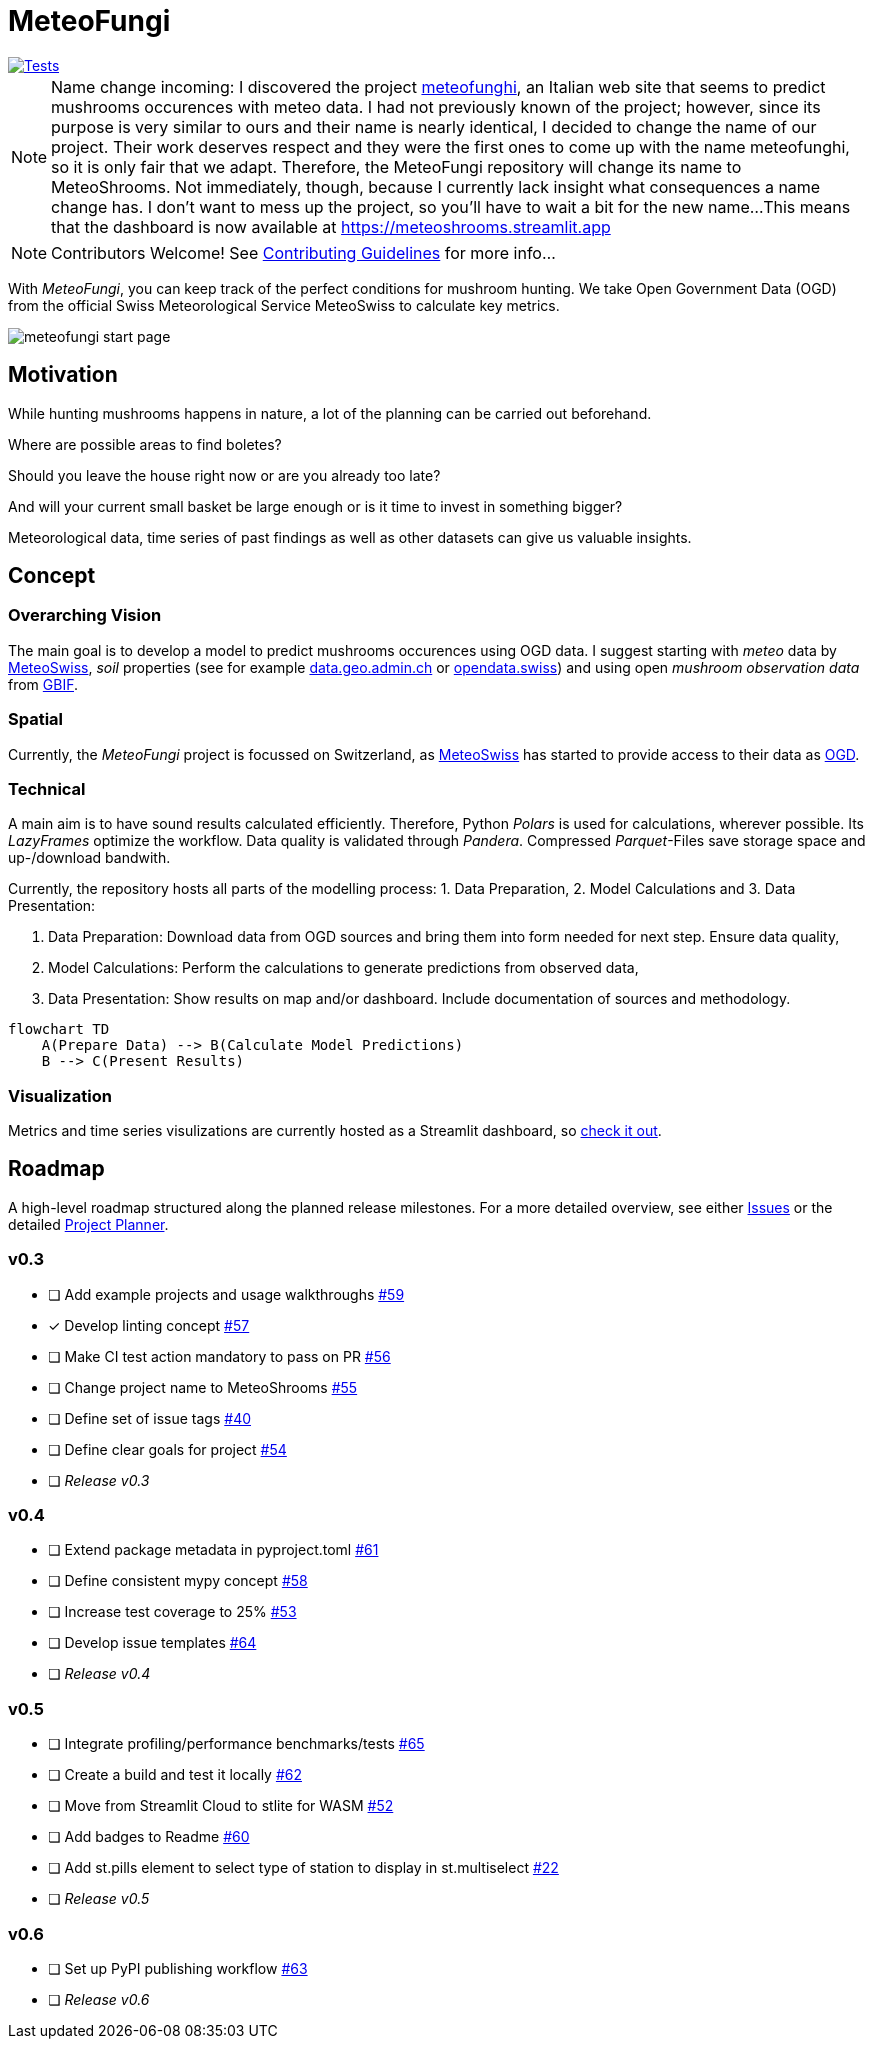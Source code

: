 = MeteoFungi

image::https://github.com/networkscientist/meteofungi/actions/workflows/run_tests_ci.yml/badge.svg["Tests",link=https://github.com/networkscientist/meteofungi/actions/workflows/run_tests_ci.yml]

:toc: auto
:icons: font

ifdef::env-github[]
:tip-caption: :bulb:
:note-caption: :information_source:
:important-caption: :heavy_exclamation_mark:
:caution-caption: :fire:
:warning-caption: :warning:
endif::[]

[NOTE]
====
Name change incoming: I discovered the project https://www.meteofunghi.it/[meteofunghi], an Italian web site that seems to predict mushrooms occurences with meteo data.
I had not previously known of the project; however, since its purpose is very similar to ours and their name is nearly identical, I decided to change the name of our project.
Their work deserves respect and they were the first ones to come up with the name meteofunghi, so it is only fair that we adapt.
Therefore, the MeteoFungi repository will change its name to MeteoShrooms.
Not immediately, though, because I currently lack insight what consequences a name change has.
I don't want to mess up the project, so you'll have to wait a bit for the new name...
This means that the dashboard is now available at https://meteoshrooms.streamlit.app[https://meteoshrooms.streamlit.app]
====

[NOTE]
====
Contributors Welcome!
See https://github.com/networkscientist/meteofungi/blob/master/docs/CONTRIBUTING.adoc[Contributing Guidelines] for more info...
====

With _MeteoFungi_, you can keep track of the perfect conditions for mushroom hunting.
We take Open Government Data (OGD) from the official Swiss Meteorological Service MeteoSwiss to calculate key metrics.

image::assets/meteofungi_start_page.png[]

== Motivation

While hunting mushrooms happens in nature, a lot of the planning can be carried out beforehand.

Where are possible areas to find boletes?

Should you leave the house right now or are you already too late?

And will your current small basket be large enough or is it time to invest in something bigger?

Meteorological data, time series of past findings as well as other datasets can give us valuable insights.

== Concept

=== Overarching Vision

The main goal is to develop a model to predict mushrooms occurences using OGD data.
I suggest starting with _meteo_ data by https://www.meteoswiss.admin.ch/services-and-publications/service/open-data.html[MeteoSwiss], _soil_ properties (see for example https://data.geo.admin.ch/browser/index.html[data.geo.admin.ch] or https://opendata.swiss/de[opendata.swiss]) and using open _mushroom observation data_ from https://www.gbif.org/[GBIF].

=== Spatial

Currently, the _MeteoFungi_ project is focussed on Switzerland, as https://www.meteoswiss.admin.ch[MeteoSwiss] has started to provide access to their data as https://www.meteoswiss.admin.ch/services-and-publications/service/open-data.html[OGD].

=== Technical

A main aim is to have sound results calculated efficiently.
Therefore, Python _Polars_ is used for calculations, wherever possible.
Its _LazyFrames_ optimize the workflow.
Data quality is validated through _Pandera_.
Compressed _Parquet_-Files save storage space and up-/download bandwith.

Currently, the repository hosts all parts of the modelling process: 1. Data Preparation, 2. Model Calculations and 3. Data Presentation:

. Data Preparation: Download data from OGD sources and bring them into form needed for next step.
Ensure data quality,
. Model Calculations: Perform the calculations to generate predictions from observed data,
. Data Presentation: Show results on map and/or dashboard.
Include documentation of sources and methodology.

[source,mermaid]
....
flowchart TD
    A(Prepare Data) --> B(Calculate Model Predictions)
    B --> C(Present Results)
....

=== Visualization

Metrics and time series visulizations are currently hosted as a Streamlit dashboard, so https://meteoshrooms.streamlit.app[check it out].

== Roadmap

A high-level roadmap structured along the planned release milestones.
For a more detailed overview, see either https://github.com/networkscientist/meteofungi/issues[Issues] or the detailed https://github.com/users/networkscientist/projects/7[Project Planner].

=== v0.3

* [ ] Add example projects and usage walkthroughs https://github.com/networkscientist/meteofungi/issues/59[#59]
* [x] Develop linting concept https://github.com/networkscientist/meteofungi/issues/57[#57]
* [ ] Make CI test action mandatory to pass on PR https://github.com/networkscientist/meteofungi/issues/56[#56]
* [ ] Change project name to MeteoShrooms https://github.com/networkscientist/meteofungi/issues/55[#55]
* [ ] Define set of issue tags https://github.com/networkscientist/meteofungi/issues/40[#40]
* [ ] Define clear goals for project https://github.com/networkscientist/meteofungi/issues/54[#54]
* [ ] _Release v0.3_

=== v0.4

* [ ] Extend package metadata in pyproject.toml https://github.com/networkscientist/meteofungi/issues/61[#61]
* [ ] Define consistent mypy concept https://github.com/networkscientist/meteofungi/issues/58[#58]
* [ ] Increase test coverage to 25% https://github.com/networkscientist/meteofungi/issues/53[#53]
* [ ] Develop issue templates https://github.com/networkscientist/meteofungi/issues/64[#64]
* [ ] _Release v0.4_

=== v0.5

* [ ] Integrate profiling/performance benchmarks/tests https://github.com/networkscientist/meteofungi/issues/65[#65]
* [ ] Create a build and test it locally https://github.com/networkscientist/meteofungi/issues/62[#62]
* [ ] Move from Streamlit Cloud to stlite for WASM https://github.com/networkscientist/meteofungi/issues/52[#52]
* [ ] Add badges to Readme https://github.com/networkscientist/meteofungi/issues/60[#60]
* [ ] Add st.pills element to select type of station to display in st.multiselect https://github.com/networkscientist/meteofungi/issues/22[#22]
* [ ] _Release v0.5_

=== v0.6

* [ ] Set up PyPI publishing workflow https://github.com/networkscientist/meteofungi/issues/63[#63]
* [ ] _Release v0.6_


